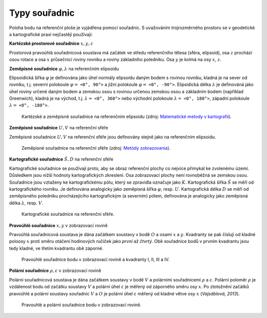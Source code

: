 .. index:: typy souřadnic
           
Typy souřadnic
==============

Poloha bodu na referenční ploše je vyjádřena pomocí souřadnic. S
uvažováním trojrozměrného prostoru se v geodetické a kartografické
praxi nejčastěji používají:

.. index:: kartézské souřadnice
           
**Kartézské prostorové souřadnice** :math:`x,y,z`

Prostorová pravoúhlá souřadnicová soustava má začátek ve středu
referenčního tělesa (sféra, elipsoid), osa :math:`z` prochází osou
rotace a osa :math:`x` průsečnicí roviny rovníku a roviny základního
poledníku. Osa :math:`y` je kolmá na osy :math:`x`, :math:`z`.

.. index:: zeměpisné souřadnice
           
**Zeměpisné souřadnice** :math:`\varphi,\lambda` na referenčním elipsoidu
 
Elipsoidická šířka :math:`\varphi` je definována jako úhel normály
elipsoidu daným bodem s rovinou rovníku, kladná je na sever od
rovníku, t.j. severní polokoule :math:`\varphi =` ``<0°, 90°>`` a
jižní polokoule :math:`\varphi =` ``<0°, -90°>``. Elipsidická délka
:math:`\lambda` je definováná jako úhel roviny určené daným bodem a
zemskou osou s rovinou určenou zemskou osou a základním bodem
(například Greenwich), kladná je na východ, t.j. :math:`\lambda =`
``<0°, 360°>`` nebo východní polokoule :math:`\lambda =` ``<0°,
180°>``, západní polokoule :math:`\lambda =` ``<0°, -180°>``.

.. _xyz:

.. figure:: images/souradnice_oxyz.png
   :width: 350px

   Kartézské a zeměpisné souřadnice na referenčním elipsoidu (zdroj:
   `Matematické metody v kartografii
   <https://web.natur.cuni.cz/~bayertom/Mmk>`_).

**Zeměpisné souřadnice** :math:`U,V` na referenční sféře
 
Zeměpisné souřadnice :math:`U,V` na referenční sféře jsou definovány
stejně jako na referenčním elipsoidu.

.. _uv:

.. figure:: images/souradnice_uv.png
   :width: 250px

   Zeměpisné souřadnice na referenční sféře (zdroj: `Metódy
   zobrazovania
   <http://www.svf.stuba.sk/docs//dokumenty/skripta/metody_zobrazovania/index1.html>`_).

**Kartografické souřadnice** :math:`Š,D` na referenční sféře

Kartografické souřadnice se používají proto, aby se obraz referenční
plochy co nejvíce přimykal ke zvolenému území. Důsledkem jsou nižší
hodnoty kartografických zkreslení. Osa zobrazovací plochy není
rovnoběžná se zemskou osou.  Souřadnice jsou vztaženy ke
kartografickému pólu, který se zpravidla označuje jako :math:`K`.
Kartografická šířka :math:`Š` se měří od kartografického rovníku. Je
definována analogicky jako zeměpisná šířka :math:`\varphi`,
resp. :math:`U`.  Kartografická délka :math:`D` se měří od zeměpisného
poledníku procházejícího kartografickým (a severním) pólem, definována
je analogicky jako zeměpisná délka :math:`\lambda`, resp. :math:`V`.

.. _sd:

.. figure:: images/souradnice_sd.png
   :width: 250px

   Kartografické souřadnice na referenční sféře.

**Pravoúhlé souřadnice** :math:`x,y` v zobrazovací rovině

Pravoúhlá souřadnicová soustava je dána začátkem soustavy v bodě
:math:`O` a osami :math:`x` a :math:`y`. Kvadranty se pak číslují od
kladné poloosy :math:`x` proti směru otáčení hodinových ručiček jako
*první* až *čtvrtý*.  Obě souřadnice bodů v prvním kvadrantu jsou tedy
kladné, ve třetím kvadrantu obě záporné.

.. _oxy:

.. figure:: images/souradnice_oxy.png
   :class: small

   Pravoúhlé souřadnice bodu v zobrazovací rovině a kvadranty I, II,
   III a IV.

**Polární souřadnice** :math:`\rho,\varepsilon` v zobrazovací rovině

Polární souřadnicová soustava je dána začátkem soustavy v bodě
:math:`V` a polárnimi souřadnicemi :math:`\rho` a
:math:`\varepsilon`. Polární poloměr :math:`\rho` je vzdálenost bodu
od začátku soustavy :math:`V` a polární úhel :math:`\varepsilon` je
měřený od záporného směru osy :math:`x`.  Po ztotožněni začátků
pravoúhlé a polární soustavy souřadnic :math:`V` a :math:`O` je
polární úhel :math:`\varepsilon` měřený od kladné větve osy :math:`x`
(*Vajsáblová, 2013*).

.. _vxy:

.. figure:: images/souradnice_vxy.png
   :width: 500px

   Pravouhlé a polární souřadnice bodu v zobrazovací rovině.


